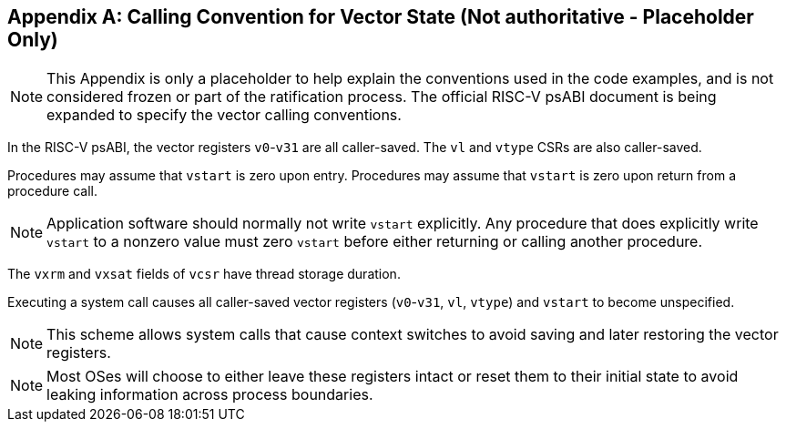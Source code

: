 [appendix]
== Calling Convention for Vector State (Not authoritative - Placeholder Only)

NOTE: This Appendix is only a placeholder to help explain the
conventions used in the code examples, and is not considered frozen or
part of the ratification process.  The official RISC-V psABI document
is being expanded to specify the vector calling conventions.

In the RISC-V psABI, the vector registers `v0`-`v31` are all caller-saved.
The `vl` and `vtype` CSRs are also caller-saved.

Procedures may assume that `vstart` is zero upon entry.  Procedures may
assume that `vstart` is zero upon return from a procedure call.

NOTE: Application software should normally not write `vstart` explicitly.
Any procedure that does explicitly write `vstart` to a nonzero value must
zero `vstart` before either returning or calling another procedure.

The `vxrm` and `vxsat` fields of `vcsr` have thread storage duration.

Executing a system call causes all caller-saved vector registers
(`v0`-`v31`, `vl`, `vtype`) and `vstart` to become unspecified.

NOTE: This scheme allows system calls that cause context switches to avoid
saving and later restoring the vector registers.

NOTE: Most OSes will choose to either leave these registers intact or reset
them to their initial state to avoid leaking information across process
boundaries.